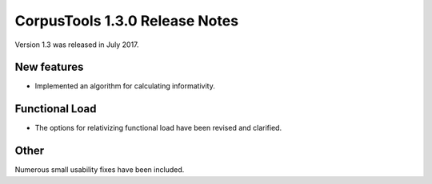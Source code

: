 CorpusTools 1.3.0 Release Notes
*******************************

Version 1.3 was released in July 2017. 

New features
============

* Implemented an algorithm for calculating informativity.


Functional Load
===============

* The options for relativizing functional load have been revised and clarified.


Other
=====

Numerous small usability fixes have been included.
